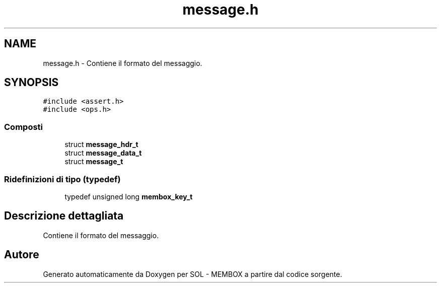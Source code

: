 .TH "message.h" 3 "Lun 6 Giu 2016" "Version 1" "SOL - MEMBOX" \" -*- nroff -*-
.ad l
.nh
.SH NAME
message.h \- Contiene il formato del messaggio\&.  

.SH SYNOPSIS
.br
.PP
\fC#include <assert\&.h>\fP
.br
\fC#include <ops\&.h>\fP
.br

.SS "Composti"

.in +1c
.ti -1c
.RI "struct \fBmessage_hdr_t\fP"
.br
.ti -1c
.RI "struct \fBmessage_data_t\fP"
.br
.ti -1c
.RI "struct \fBmessage_t\fP"
.br
.in -1c
.SS "Ridefinizioni di tipo (typedef)"

.in +1c
.ti -1c
.RI "typedef unsigned long \fBmembox_key_t\fP"
.br
.in -1c
.SH "Descrizione dettagliata"
.PP 
Contiene il formato del messaggio\&. 


.SH "Autore"
.PP 
Generato automaticamente da Doxygen per SOL - MEMBOX a partire dal codice sorgente\&.
